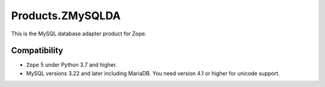 Products.ZMySQLDA
=================

.. image:: https://github.com/zopefoundation/Products.ZMySQLDA/actions/workflows/tests.yml/badge.svg
   :target: https://github.com/zopefoundation/Products.ZMySQLDA/actions/workflows/tests.yml

.. image:: https://coveralls.io/repos/github/zopefoundation/Products.ZMySQLDA/badge.svg?branch=master
   :target: https://coveralls.io/github/zopefoundation/Products.ZMySQLDA?branch=master

.. image:: https://readthedocs.org/projects/zmysqlda/badge/?version=latest
   :target: https://zmysqlda.readthedocs.io
   :alt: Documentation Status

.. image:: https://img.shields.io/pypi/v/Products.ZMySQLDA.svg
   :target: https://pypi.org/project/Products.ZMySQLDA/
   :alt: Latest stable release on PyPI

.. image:: https://img.shields.io/pypi/pyversions/Products.ZMySQLDA.svg
   :target: https://pypi.org/project/Products.ZMySQLDA/
   :alt: Stable release supported Python versions

This is the MySQL database adapter product for Zope.

Compatibility
-------------

* ``Zope`` 5 under Python 3.7 and higher.

* MySQL versions 3.22 and later including MariaDB. You need version 4.1
  or higher for unicode support.
